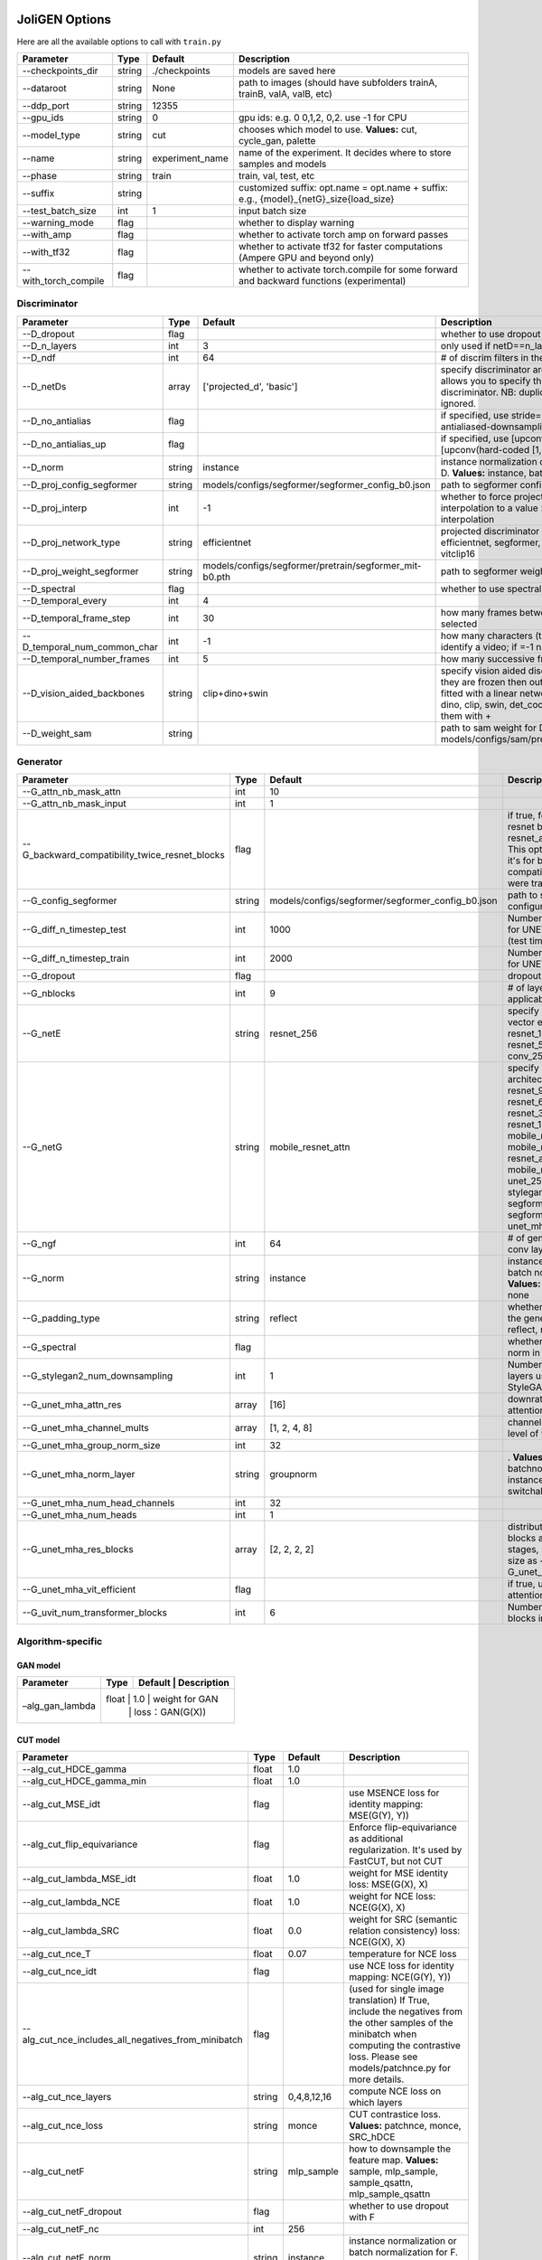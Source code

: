 .. _options:

#################
 JoliGEN Options
#################

Here are all the available options to call with ``train.py``

+----------------------+--------+-----------------+------------------------------------------------------------------------------------------+
| Parameter            | Type   | Default         | Description                                                                              |
+======================+========+=================+==========================================================================================+
| --checkpoints_dir    | string | ./checkpoints   | models are saved here                                                                    |
+----------------------+--------+-----------------+------------------------------------------------------------------------------------------+
| --dataroot           | string | None            | path to images (should have subfolders trainA, trainB, valA, valB, etc)                  |
+----------------------+--------+-----------------+------------------------------------------------------------------------------------------+
| --ddp_port           | string | 12355           |                                                                                          |
+----------------------+--------+-----------------+------------------------------------------------------------------------------------------+
| --gpu_ids            | string | 0               | gpu ids: e.g. 0 0,1,2, 0,2. use -1 for CPU                                               |
+----------------------+--------+-----------------+------------------------------------------------------------------------------------------+
| --model_type         | string | cut             | chooses which model to use. **Values:** cut, cycle_gan, palette                          |
+----------------------+--------+-----------------+------------------------------------------------------------------------------------------+
| --name               | string | experiment_name | name of the experiment. It decides where to store samples and models                     |
+----------------------+--------+-----------------+------------------------------------------------------------------------------------------+
| --phase              | string | train           | train, val, test, etc                                                                    |
+----------------------+--------+-----------------+------------------------------------------------------------------------------------------+
| --suffix             | string |                 | customized suffix: opt.name = opt.name + suffix: e.g., {model}_{netG}_size{load_size}    |
+----------------------+--------+-----------------+------------------------------------------------------------------------------------------+
| --test_batch_size    | int    | 1               | input batch size                                                                         |
+----------------------+--------+-----------------+------------------------------------------------------------------------------------------+
| --warning_mode       | flag   |                 | whether to display warning                                                               |
+----------------------+--------+-----------------+------------------------------------------------------------------------------------------+
| --with_amp           | flag   |                 | whether to activate torch amp on forward passes                                          |
+----------------------+--------+-----------------+------------------------------------------------------------------------------------------+
| --with_tf32          | flag   |                 | whether to activate tf32 for faster computations (Ampere GPU and beyond only)            |
+----------------------+--------+-----------------+------------------------------------------------------------------------------------------+
| --with_torch_compile | flag   |                 | whether to activate torch.compile for some forward and backward functions (experimental) |
+----------------------+--------+-----------------+------------------------------------------------------------------------------------------+

.. _options-discriminator:

***************
 Discriminator
***************

+------------------------------+--------+--------------------------------------------------------+--------------------------------------------------------------------------------------------------------------------------------------------------------------------------------------------------------------+
| Parameter                    | Type   | Default                                                | Description                                                                                                                                                                                                  |
+==============================+========+========================================================+==============================================================================================================================================================================================================+
| --D_dropout                  | flag   |                                                        | whether to use dropout in the discriminator                                                                                                                                                                  |
+------------------------------+--------+--------------------------------------------------------+--------------------------------------------------------------------------------------------------------------------------------------------------------------------------------------------------------------+
| --D_n_layers                 | int    | 3                                                      | only used if netD==n_layers                                                                                                                                                                                  |
+------------------------------+--------+--------------------------------------------------------+--------------------------------------------------------------------------------------------------------------------------------------------------------------------------------------------------------------+
| --D_ndf                      | int    | 64                                                     | \# of discrim filters in the first conv layer                                                                                                                                                                |
+------------------------------+--------+--------------------------------------------------------+--------------------------------------------------------------------------------------------------------------------------------------------------------------------------------------------------------------+
| --D_netDs                    | array  | ['projected_d', 'basic']                               | specify discriminator architecture, D_n_layers allows you to specify the layers in the discriminator. NB: duplicated arguments will be ignored.                                                              |
+------------------------------+--------+--------------------------------------------------------+--------------------------------------------------------------------------------------------------------------------------------------------------------------------------------------------------------------+
| --D_no_antialias             | flag   |                                                        | if specified, use stride=2 convs instead of antialiased-downsampling (sad)                                                                                                                                   |
+------------------------------+--------+--------------------------------------------------------+--------------------------------------------------------------------------------------------------------------------------------------------------------------------------------------------------------------+
| --D_no_antialias_up          | flag   |                                                        | if specified, use [upconv(learned filter)] instead of [upconv(hard-coded [1,3,3,1] filter), conv]                                                                                                            |
+------------------------------+--------+--------------------------------------------------------+--------------------------------------------------------------------------------------------------------------------------------------------------------------------------------------------------------------+
| --D_norm                     | string | instance                                               | instance normalization or batch normalization for D. **Values:** instance, batch, none                                                                                                                       |
+------------------------------+--------+--------------------------------------------------------+--------------------------------------------------------------------------------------------------------------------------------------------------------------------------------------------------------------+
| --D_proj_config_segformer    | string | models/configs/segformer/segformer_config_b0.json      | path to segformer configuration file                                                                                                                                                                         |
+------------------------------+--------+--------------------------------------------------------+--------------------------------------------------------------------------------------------------------------------------------------------------------------------------------------------------------------+
| --D_proj_interp              | int    | -1                                                     | whether to force projected discriminator interpolation to a value \> 224, -1 means no interpolation                                                                                                          |
+------------------------------+--------+--------------------------------------------------------+--------------------------------------------------------------------------------------------------------------------------------------------------------------------------------------------------------------+
| --D_proj_network_type        | string | efficientnet                                           | projected discriminator architecture. **Values:** efficientnet, segformer, vitbase, vitsmall, vitsmall2, vitclip16                                                                                           |
+------------------------------+--------+--------------------------------------------------------+--------------------------------------------------------------------------------------------------------------------------------------------------------------------------------------------------------------+
| --D_proj_weight_segformer    | string | models/configs/segformer/pretrain/segformer_mit-b0.pth | path to segformer weight                                                                                                                                                                                     |
+------------------------------+--------+--------------------------------------------------------+--------------------------------------------------------------------------------------------------------------------------------------------------------------------------------------------------------------+
| --D_spectral                 | flag   |                                                        | whether to use spectral norm in the discriminator                                                                                                                                                            |
+------------------------------+--------+--------------------------------------------------------+--------------------------------------------------------------------------------------------------------------------------------------------------------------------------------------------------------------+
| --D_temporal_every           | int    | 4                                                      |                                                                                                                                                                                                              |
+------------------------------+--------+--------------------------------------------------------+--------------------------------------------------------------------------------------------------------------------------------------------------------------------------------------------------------------+
| --D_temporal_frame_step      | int    | 30                                                     | how many frames between successive frames selected                                                                                                                                                           |
+------------------------------+--------+--------------------------------------------------------+--------------------------------------------------------------------------------------------------------------------------------------------------------------------------------------------------------------+
| --D_temporal_num_common_char | int    | -1                                                     | how many characters (the first ones) are used to identify a video; if =-1 natural sorting is used                                                                                                            |
+------------------------------+--------+--------------------------------------------------------+--------------------------------------------------------------------------------------------------------------------------------------------------------------------------------------------------------------+
| --D_temporal_number_frames   | int    | 5                                                      | how many successive frames use for temporal loss                                                                                                                                                             |
+------------------------------+--------+--------------------------------------------------------+--------------------------------------------------------------------------------------------------------------------------------------------------------------------------------------------------------------+
| --D_vision_aided_backbones   | string | clip+dino+swin                                         | specify vision aided discriminators architectures, they are frozen then output are combined and fitted with a linear network on top, choose from dino, clip, swin, det_coco, seg_ade and combine them with + |
+------------------------------+--------+--------------------------------------------------------+--------------------------------------------------------------------------------------------------------------------------------------------------------------------------------------------------------------+
| --D_weight_sam               | string |                                                        | path to sam weight for D, e.g. models/configs/sam/pretrain/sam_vit_b_01ec64.pth                                                                                                                              |
+------------------------------+--------+--------------------------------------------------------+--------------------------------------------------------------------------------------------------------------------------------------------------------------------------------------------------------------+

.. _options-generator:

***********
 Generator
***********

+------------------------------------------------+--------+---------------------------------------------------+----------------------------------------------------------------------------------------------------------------------------------------------------------------------------------------------------------------------------------------------------------------------------------------------------------------+
| Parameter                                      | Type   | Default                                           | Description                                                                                                                                                                                                                                                                                                    |
+================================================+========+===================================================+================================================================================================================================================================================================================================================================================================================+
| --G_attn_nb_mask_attn                          | int    | 10                                                |                                                                                                                                                                                                                                                                                                                |
+------------------------------------------------+--------+---------------------------------------------------+----------------------------------------------------------------------------------------------------------------------------------------------------------------------------------------------------------------------------------------------------------------------------------------------------------------+
| --G_attn_nb_mask_input                         | int    | 1                                                 |                                                                                                                                                                                                                                                                                                                |
+------------------------------------------------+--------+---------------------------------------------------+----------------------------------------------------------------------------------------------------------------------------------------------------------------------------------------------------------------------------------------------------------------------------------------------------------------+
| --G_backward_compatibility_twice_resnet_blocks | flag   |                                                   | if true, feats will go through resnet blocks two times for resnet_attn generators. This option will be deleted, it's for backward compatibility (old models were trained that way).                                                                                                                            |
+------------------------------------------------+--------+---------------------------------------------------+----------------------------------------------------------------------------------------------------------------------------------------------------------------------------------------------------------------------------------------------------------------------------------------------------------------+
| --G_config_segformer                           | string | models/configs/segformer/segformer_config_b0.json | path to segformer configuration file for G                                                                                                                                                                                                                                                                     |
+------------------------------------------------+--------+---------------------------------------------------+----------------------------------------------------------------------------------------------------------------------------------------------------------------------------------------------------------------------------------------------------------------------------------------------------------------+
| --G_diff_n_timestep_test                       | int    | 1000                                              | Number of timesteps used for UNET mha inference (test time).                                                                                                                                                                                                                                                   |
+------------------------------------------------+--------+---------------------------------------------------+----------------------------------------------------------------------------------------------------------------------------------------------------------------------------------------------------------------------------------------------------------------------------------------------------------------+
| --G_diff_n_timestep_train                      | int    | 2000                                              | Number of timesteps used for UNET mha training.                                                                                                                                                                                                                                                                |
+------------------------------------------------+--------+---------------------------------------------------+----------------------------------------------------------------------------------------------------------------------------------------------------------------------------------------------------------------------------------------------------------------------------------------------------------------+
| --G_dropout                                    | flag   |                                                   | dropout for the generator                                                                                                                                                                                                                                                                                      |
+------------------------------------------------+--------+---------------------------------------------------+----------------------------------------------------------------------------------------------------------------------------------------------------------------------------------------------------------------------------------------------------------------------------------------------------------------+
| --G_nblocks                                    | int    | 9                                                 | \# of layer blocks in G, applicable to resnets                                                                                                                                                                                                                                                                 |
+------------------------------------------------+--------+---------------------------------------------------+----------------------------------------------------------------------------------------------------------------------------------------------------------------------------------------------------------------------------------------------------------------------------------------------------------------+
| --G_netE                                       | string | resnet_256                                        | specify multimodal latent vector encoder. **Values:** resnet_128, resnet_256, resnet_512, conv_128, conv_256, conv_512                                                                                                                                                                                         |
+------------------------------------------------+--------+---------------------------------------------------+----------------------------------------------------------------------------------------------------------------------------------------------------------------------------------------------------------------------------------------------------------------------------------------------------------------+
| --G_netG                                       | string | mobile_resnet_attn                                | specify generator architecture. **Values:** resnet_9blocks, resnet_6blocks, resnet_3blocks, resnet_12blocks, mobile_resnet_9blocks, mobile_resnet_3blocks, resnet_attn, mobile_resnet_attn, unet_256, unet_128, stylegan2, smallstylegan2, segformer_attn_conv, segformer_conv, ittr, unet_mha, uvit           |
+------------------------------------------------+--------+---------------------------------------------------+----------------------------------------------------------------------------------------------------------------------------------------------------------------------------------------------------------------------------------------------------------------------------------------------------------------+
| --G_ngf                                        | int    | 64                                                | \# of gen filters in the last conv layer                                                                                                                                                                                                                                                                       |
+------------------------------------------------+--------+---------------------------------------------------+----------------------------------------------------------------------------------------------------------------------------------------------------------------------------------------------------------------------------------------------------------------------------------------------------------------+
| --G_norm                                       | string | instance                                          | instance normalization or batch normalization for G. **Values:** instance, batch, none                                                                                                                                                                                                                         |
+------------------------------------------------+--------+---------------------------------------------------+----------------------------------------------------------------------------------------------------------------------------------------------------------------------------------------------------------------------------------------------------------------------------------------------------------------+
| --G_padding_type                               | string | reflect                                           | whether to use padding in the generator. **Values:** reflect, replicate, zeros                                                                                                                                                                                                                                 |
+------------------------------------------------+--------+---------------------------------------------------+----------------------------------------------------------------------------------------------------------------------------------------------------------------------------------------------------------------------------------------------------------------------------------------------------------------+
| --G_spectral                                   | flag   |                                                   | whether to use spectral norm in the generator                                                                                                                                                                                                                                                                  |
+------------------------------------------------+--------+---------------------------------------------------+----------------------------------------------------------------------------------------------------------------------------------------------------------------------------------------------------------------------------------------------------------------------------------------------------------------+
| --G_stylegan2_num_downsampling                 | int    | 1                                                 | Number of downsampling layers used by StyleGAN2Generator                                                                                                                                                                                                                                                       |
+------------------------------------------------+--------+---------------------------------------------------+----------------------------------------------------------------------------------------------------------------------------------------------------------------------------------------------------------------------------------------------------------------------------------------------------------------+
| --G_unet_mha_attn_res                          | array  | [16]                                              | downrate samples at which attention takes place                                                                                                                                                                                                                                                                |
+------------------------------------------------+--------+---------------------------------------------------+----------------------------------------------------------------------------------------------------------------------------------------------------------------------------------------------------------------------------------------------------------------------------------------------------------------+
| --G_unet_mha_channel_mults                     | array  | [1, 2, 4, 8]                                      | channel multiplier for each level of the UNET mha                                                                                                                                                                                                                                                              |
+------------------------------------------------+--------+---------------------------------------------------+----------------------------------------------------------------------------------------------------------------------------------------------------------------------------------------------------------------------------------------------------------------------------------------------------------------+
| --G_unet_mha_group_norm_size                   | int    | 32                                                |                                                                                                                                                                                                                                                                                                                |
+------------------------------------------------+--------+---------------------------------------------------+----------------------------------------------------------------------------------------------------------------------------------------------------------------------------------------------------------------------------------------------------------------------------------------------------------------+
| --G_unet_mha_norm_layer                        | string | groupnorm                                         | . **Values:** groupnorm, batchnorm, layernorm, instancenorm, switchablenorm                                                                                                                                                                                                                                    |
+------------------------------------------------+--------+---------------------------------------------------+----------------------------------------------------------------------------------------------------------------------------------------------------------------------------------------------------------------------------------------------------------------------------------------------------------------+
| --G_unet_mha_num_head_channels                 | int    | 32                                                |                                                                                                                                                                                                                                                                                                                |
+------------------------------------------------+--------+---------------------------------------------------+----------------------------------------------------------------------------------------------------------------------------------------------------------------------------------------------------------------------------------------------------------------------------------------------------------------+
| --G_unet_mha_num_heads                         | int    | 1                                                 |                                                                                                                                                                                                                                                                                                                |
+------------------------------------------------+--------+---------------------------------------------------+----------------------------------------------------------------------------------------------------------------------------------------------------------------------------------------------------------------------------------------------------------------------------------------------------------------+
| --G_unet_mha_res_blocks                        | array  | [2, 2, 2, 2]                                      | distribution of resnet blocks across the UNet stages, should have same size as --G_unet_mha_channel_mults                                                                                                                                                                                                      |
+------------------------------------------------+--------+---------------------------------------------------+----------------------------------------------------------------------------------------------------------------------------------------------------------------------------------------------------------------------------------------------------------------------------------------------------------------+
| --G_unet_mha_vit_efficient                     | flag   |                                                   | if true, use efficient attention in UNet and UViT                                                                                                                                                                                                                                                              |
+------------------------------------------------+--------+---------------------------------------------------+----------------------------------------------------------------------------------------------------------------------------------------------------------------------------------------------------------------------------------------------------------------------------------------------------------------+
| --G_uvit_num_transformer_blocks                | int    | 6                                                 | Number of transformer blocks in UViT                                                                                                                                                                                                                                                                           |
+------------------------------------------------+--------+---------------------------------------------------+----------------------------------------------------------------------------------------------------------------------------------------------------------------------------------------------------------------------------------------------------------------------------------------------------------------+

.. _options-algorithm-specific:

********************
 Algorithm-specific
********************

.. _options-algorithm-specific-gan:

GAN model
=========

+-----------------+-------+-------+-----------------+
| Parameter       | Type  | Default | Description   |
+=================+=======+=======+=================+
| –alg_gan_lambda | float | 1.0   | weight for GAN  |
|                 |       |       | loss：GAN(G(X)) |
+-----------------+-----+-------+-------------------+

.. _options-algorithm-specific-cut:

CUT model
=========

+-----------------------------------------------------+--------+-------------+-------------------------------------------------------------------------------------------------------------------------------------------------------------------------------------------------+
| Parameter                                           | Type   | Default     | Description                                                                                                                                                                                     |
+=====================================================+========+=============+=================================================================================================================================================================================================+
| --alg_cut_HDCE_gamma                                | float  | 1.0         |                                                                                                                                                                                                 |
+-----------------------------------------------------+--------+-------------+-------------------------------------------------------------------------------------------------------------------------------------------------------------------------------------------------+
| --alg_cut_HDCE_gamma_min                            | float  | 1.0         |                                                                                                                                                                                                 |
+-----------------------------------------------------+--------+-------------+-------------------------------------------------------------------------------------------------------------------------------------------------------------------------------------------------+
| --alg_cut_MSE_idt                                   | flag   |             | use MSENCE loss for identity mapping: MSE(G(Y), Y))                                                                                                                                             |
+-----------------------------------------------------+--------+-------------+-------------------------------------------------------------------------------------------------------------------------------------------------------------------------------------------------+
| --alg_cut_flip_equivariance                         | flag   |             | Enforce flip-equivariance as additional regularization. It's used by FastCUT, but not CUT                                                                                                       |
+-----------------------------------------------------+--------+-------------+-------------------------------------------------------------------------------------------------------------------------------------------------------------------------------------------------+
| --alg_cut_lambda_MSE_idt                            | float  | 1.0         | weight for MSE identity loss: MSE(G(X), X)                                                                                                                                                      |
+-----------------------------------------------------+--------+-------------+-------------------------------------------------------------------------------------------------------------------------------------------------------------------------------------------------+
| --alg_cut_lambda_NCE                                | float  | 1.0         | weight for NCE loss: NCE(G(X), X)                                                                                                                                                               |
+-----------------------------------------------------+--------+-------------+-------------------------------------------------------------------------------------------------------------------------------------------------------------------------------------------------+
| --alg_cut_lambda_SRC                                | float  | 0.0         | weight for SRC (semantic relation consistency) loss: NCE(G(X), X)                                                                                                                               |
+-----------------------------------------------------+--------+-------------+-------------------------------------------------------------------------------------------------------------------------------------------------------------------------------------------------+
| --alg_cut_nce_T                                     | float  | 0.07        | temperature for NCE loss                                                                                                                                                                        |
+-----------------------------------------------------+--------+-------------+-------------------------------------------------------------------------------------------------------------------------------------------------------------------------------------------------+
| --alg_cut_nce_idt                                   | flag   |             | use NCE loss for identity mapping: NCE(G(Y), Y))                                                                                                                                                |
+-----------------------------------------------------+--------+-------------+-------------------------------------------------------------------------------------------------------------------------------------------------------------------------------------------------+
| --alg_cut_nce_includes_all_negatives_from_minibatch | flag   |             | (used for single image translation) If True, include the negatives from the other samples of the minibatch when computing the contrastive loss. Please see models/patchnce.py for more details. |
+-----------------------------------------------------+--------+-------------+-------------------------------------------------------------------------------------------------------------------------------------------------------------------------------------------------+
| --alg_cut_nce_layers                                | string | 0,4,8,12,16 | compute NCE loss on which layers                                                                                                                                                                |
+-----------------------------------------------------+--------+-------------+-------------------------------------------------------------------------------------------------------------------------------------------------------------------------------------------------+
| --alg_cut_nce_loss                                  | string | monce       | CUT contrastice loss. **Values:** patchnce, monce, SRC_hDCE                                                                                                                                     |
+-----------------------------------------------------+--------+-------------+-------------------------------------------------------------------------------------------------------------------------------------------------------------------------------------------------+
| --alg_cut_netF                                      | string | mlp_sample  | how to downsample the feature map. **Values:** sample, mlp_sample, sample_qsattn, mlp_sample_qsattn                                                                                             |
+-----------------------------------------------------+--------+-------------+-------------------------------------------------------------------------------------------------------------------------------------------------------------------------------------------------+
| --alg_cut_netF_dropout                              | flag   |             | whether to use dropout with F                                                                                                                                                                   |
+-----------------------------------------------------+--------+-------------+-------------------------------------------------------------------------------------------------------------------------------------------------------------------------------------------------+
| --alg_cut_netF_nc                                   | int    | 256         |                                                                                                                                                                                                 |
+-----------------------------------------------------+--------+-------------+-------------------------------------------------------------------------------------------------------------------------------------------------------------------------------------------------+
| --alg_cut_netF_norm                                 | string | instance    | instance normalization or batch normalization for F. **Values:** instance, batch, none                                                                                                          |
+-----------------------------------------------------+--------+-------------+-------------------------------------------------------------------------------------------------------------------------------------------------------------------------------------------------+
| --alg_cut_num_patches                               | int    | 256         | number of patches per layer                                                                                                                                                                     |
+-----------------------------------------------------+--------+-------------+-------------------------------------------------------------------------------------------------------------------------------------------------------------------------------------------------+

.. _options-algorithm-specific-cyclegan:

CycleGAN model
==============

+--------------------------------+-------+---------+--------------------------------------------------------------------------------------------------------------------------------------------------------------------------------------------------------------------------------------------------------------------------------------+
| Parameter                      | Type  | Default | Description                                                                                                                                                                                                                                                                          |
+================================+=======+=========+======================================================================================================================================================================================================================================================================================+
| --alg_cyclegan_lambda_A        | float | 10.0    | weight for cycle loss (A -\> B -\> A)                                                                                                                                                                                                                                                |
+--------------------------------+-------+---------+--------------------------------------------------------------------------------------------------------------------------------------------------------------------------------------------------------------------------------------------------------------------------------------+
| --alg_cyclegan_lambda_B        | float | 10.0    | weight for cycle loss (B -\> A -\> B)                                                                                                                                                                                                                                                |
+--------------------------------+-------+---------+--------------------------------------------------------------------------------------------------------------------------------------------------------------------------------------------------------------------------------------------------------------------------------------+
| --alg_cyclegan_lambda_identity | float | 0.5     | use identity mapping. Setting lambda_identity other than 0 has an effect of scaling the weight of the identity mapping loss. For example, if the weight of the identity loss should be 10 times smaller than the weight of the reconstruction loss, please set lambda_identity = 0.1 |
+--------------------------------+-------+---------+--------------------------------------------------------------------------------------------------------------------------------------------------------------------------------------------------------------------------------------------------------------------------------------+
| --alg_cyclegan_rec_noise       | float | 0.0     | whether to add noise to reconstruction                                                                                                                                                                                                                                               |
+--------------------------------+-------+---------+--------------------------------------------------------------------------------------------------------------------------------------------------------------------------------------------------------------------------------------------------------------------------------------+

.. _options-algorithm-specific-recut-recyclegan:

ReCUT / ReCycleGAN
==================

+---------------------------------+--------+----------+--------------------------------------------------------------------------------------------------------------------+
| Parameter                       | Type   | Default  | Description                                                                                                        |
+=================================+========+==========+====================================================================================================================+
| --alg_re_P_lr                   | float  | 0.0002   | initial learning rate for P networks                                                                               |
+---------------------------------+--------+----------+--------------------------------------------------------------------------------------------------------------------+
| --alg_re_adversarial_loss_p     | flag   |          | if True, also train the prediction model with an adversarial loss                                                  |
+---------------------------------+--------+----------+--------------------------------------------------------------------------------------------------------------------+
| --alg_re_netP                   | string | unet_128 | specify P architecture. **Values:** resnet_9blocks, resnet_6blocks, resnet_attn, unet_256, unet_128                |
+---------------------------------+--------+----------+--------------------------------------------------------------------------------------------------------------------+
| --alg_re_no_train_P_fake_images | flag   |          | if True, P won't be trained over fake images projections                                                           |
+---------------------------------+--------+----------+--------------------------------------------------------------------------------------------------------------------+
| --alg_re_nuplet_size            | int    | 3        | Number of frames loaded                                                                                            |
+---------------------------------+--------+----------+--------------------------------------------------------------------------------------------------------------------+
| --alg_re_projection_threshold   | float  | 1.0      | threshold of the real images projection loss below with fake projection and fake reconstruction losses are applied |
+---------------------------------+--------+----------+--------------------------------------------------------------------------------------------------------------------+

.. _options-algorithm-specific-diffusion:

Diffusion model
===============

+-----------------------------------------------+--------+------------------+------------------------------------------------------------------------------------------------------------+
| Parameter                                     | Type   | Default          | Description                                                                                                |
+===============================================+========+==================+============================================================================================================+
| --alg_palette_computed_sketch_list            | array  | ['canny', 'hed'] | what to use for random sketch                                                                              |
+-----------------------------------------------+--------+------------------+------------------------------------------------------------------------------------------------------------+
| --alg_palette_cond_embed_dim                  | int    | 32               | nb of examples processed for inference                                                                     |
+-----------------------------------------------+--------+------------------+------------------------------------------------------------------------------------------------------------+
| --alg_palette_cond_image_creation             | string | y_t              | how cond_image is created. **Values:** y_t, previous_frame, computed_sketch, low_res                       |
+-----------------------------------------------+--------+------------------+------------------------------------------------------------------------------------------------------------+
| --alg_palette_conditioning                    | string |                  | whether to use conditioning or not. **Values:** , mask, class, mask_and_class                              |
+-----------------------------------------------+--------+------------------+------------------------------------------------------------------------------------------------------------+
| --alg_palette_generate_per_class              | flag   |                  | whether to generate samples of each images                                                                 |
+-----------------------------------------------+--------+------------------+------------------------------------------------------------------------------------------------------------+
| --alg_palette_inference_num                   | int    | -1               | nb of examples processed for inference                                                                     |
+-----------------------------------------------+--------+------------------+------------------------------------------------------------------------------------------------------------+
| --alg_palette_lambda_G                        | float  | 1.0              | weight for supervised loss                                                                                 |
+-----------------------------------------------+--------+------------------+------------------------------------------------------------------------------------------------------------+
| --alg_palette_loss                            | string | MSE              | loss for denoising model. **Values:** L1, MSE, multiscale                                                  |
+-----------------------------------------------+--------+------------------+------------------------------------------------------------------------------------------------------------+
| --alg_palette_prob_use_previous_frame         | float  | 0.5              | prob to use previous frame as y cond                                                                       |
+-----------------------------------------------+--------+------------------+------------------------------------------------------------------------------------------------------------+
| --alg_palette_sam_crop_delta                  | flag   |                  | extend crop's width and height by 2\*crop_delta before computing masks                                     |
+-----------------------------------------------+--------+------------------+------------------------------------------------------------------------------------------------------------+
| --alg_palette_sam_final_canny                 | flag   |                  | whether to perform a Canny edge detection on sam sketch to soften the edges                                |
+-----------------------------------------------+--------+------------------+------------------------------------------------------------------------------------------------------------+
| --alg_palette_sam_max_mask_area               | float  | 0.99             | maximum area in proportion of image size for a mask to be kept                                             |
+-----------------------------------------------+--------+------------------+------------------------------------------------------------------------------------------------------------+
| --alg_palette_sam_min_mask_area               | float  | 0.001            | minimum area in proportion of image size for a mask to be kept                                             |
+-----------------------------------------------+--------+------------------+------------------------------------------------------------------------------------------------------------+
| --alg_palette_sam_no_output_binary_sam        | flag   |                  | whether to not output binary sketch before Canny                                                           |
+-----------------------------------------------+--------+------------------+------------------------------------------------------------------------------------------------------------+
| --alg_palette_sam_no_sample_points_in_ellipse | flag   |                  | whether to not sample the points inside an ellipse to avoid the corners of the image                       |
+-----------------------------------------------+--------+------------------+------------------------------------------------------------------------------------------------------------+
| --alg_palette_sam_no_sobel_filter             | flag   |                  | whether to not use a Sobel filter on each SAM masks                                                        |
+-----------------------------------------------+--------+------------------+------------------------------------------------------------------------------------------------------------+
| --alg_palette_sam_points_per_side             | int    | 16               | number of points per side of image to prompt SAM with (\# of prompted points will be points_per_side\*\*2) |
+-----------------------------------------------+--------+------------------+------------------------------------------------------------------------------------------------------------+
| --alg_palette_sam_redundancy_threshold        | float  | 0.62             | redundancy threshold above which redundant masks are not kept                                              |
+-----------------------------------------------+--------+------------------+------------------------------------------------------------------------------------------------------------+
| --alg_palette_sam_sobel_threshold             | float  | 0.7              | sobel threshold in % of gradient magintude                                                                 |
+-----------------------------------------------+--------+------------------+------------------------------------------------------------------------------------------------------------+
| --alg_palette_sam_use_gaussian_filter         | flag   |                  | whether to apply a gaussian blur to each SAM masks                                                         |
+-----------------------------------------------+--------+------------------+------------------------------------------------------------------------------------------------------------+
| --alg_palette_sampling_method                 | string | ddpm             | choose the sampling method between ddpm and ddim. **Values:** ddpm, ddim                                   |
+-----------------------------------------------+--------+------------------+------------------------------------------------------------------------------------------------------------+
| --alg_palette_sketch_canny_range              | array  | [0, 765]         | range for Canny thresholds                                                                                 |
+-----------------------------------------------+--------+------------------+------------------------------------------------------------------------------------------------------------+
| --alg_palette_super_resolution_scale          | float  | 2.0              | scale for super resolution                                                                                 |
+-----------------------------------------------+--------+------------------+------------------------------------------------------------------------------------------------------------+
| --alg_palette_task                            | string | inpainting       | **Values:** inpainting, super_resolution                                                                   |
+-----------------------------------------------+--------+------------------+------------------------------------------------------------------------------------------------------------+

.. _options-datasets:

**********
 Datasets
**********

+-------------------------------+--------+-----------------+--------------------------------------------------------------------------------------------------------------------------------------------------------------------------------------------------------------------------------------------------------------------------------------------------------------------------------------------------------------------------------------------------------------------------------------------------+
| Parameter                     | Type   | Default         | Description                                                                                                                                                                                                                                                                                                                                                                                                                                      |
+===============================+========+=================+==================================================================================================================================================================================================================================================================================================================================================================================================================================================+
| --data_crop_size              | int    | 256             | then crop to this size                                                                                                                                                                                                                                                                                                                                                                                                                           |
+-------------------------------+--------+-----------------+--------------------------------------------------------------------------------------------------------------------------------------------------------------------------------------------------------------------------------------------------------------------------------------------------------------------------------------------------------------------------------------------------------------------------------------------------+
| --data_dataset_mode           | string | unaligned       | chooses how datasets are loaded. **Values:** unaligned, unaligned_labeled_cls, unaligned_labeled_mask, self_supervised_labeled_mask, unaligned_labeled_mask_cls, self_supervised_labeled_mask_cls, unaligned_labeled_mask_online, self_supervised_labeled_mask_online, unaligned_labeled_mask_cls_online, self_supervised_labeled_mask_cls_online, aligned, nuplet_unaligned_labeled_mask, temporal, self_supervised_temporal, single            |
+-------------------------------+--------+-----------------+--------------------------------------------------------------------------------------------------------------------------------------------------------------------------------------------------------------------------------------------------------------------------------------------------------------------------------------------------------------------------------------------------------------------------------------------------+
| --data_direction              | string | AtoB            | AtoB or BtoA. **Values:** AtoB, BtoA                                                                                                                                                                                                                                                                                                                                                                                                             |
+-------------------------------+--------+-----------------+--------------------------------------------------------------------------------------------------------------------------------------------------------------------------------------------------------------------------------------------------------------------------------------------------------------------------------------------------------------------------------------------------------------------------------------------------+
| --data_inverted_mask          | flag   |                 | whether to invert the mask, i.e. around the bbox                                                                                                                                                                                                                                                                                                                                                                                                 |
+-------------------------------+--------+-----------------+--------------------------------------------------------------------------------------------------------------------------------------------------------------------------------------------------------------------------------------------------------------------------------------------------------------------------------------------------------------------------------------------------------------------------------------------------+
| --data_load_size              | int    | 286             | scale images to this size                                                                                                                                                                                                                                                                                                                                                                                                                        |
+-------------------------------+--------+-----------------+--------------------------------------------------------------------------------------------------------------------------------------------------------------------------------------------------------------------------------------------------------------------------------------------------------------------------------------------------------------------------------------------------------------------------------------------------+
| --data_max_dataset_size       | int    | 1000000000      | Maximum number of samples allowed per dataset. If the dataset directory contains more than max_dataset_size, only a subset is loaded.                                                                                                                                                                                                                                                                                                            |
+-------------------------------+--------+-----------------+--------------------------------------------------------------------------------------------------------------------------------------------------------------------------------------------------------------------------------------------------------------------------------------------------------------------------------------------------------------------------------------------------------------------------------------------------+
| --data_num_threads            | int    | 4               | \# threads for loading data                                                                                                                                                                                                                                                                                                                                                                                                                      |
+-------------------------------+--------+-----------------+--------------------------------------------------------------------------------------------------------------------------------------------------------------------------------------------------------------------------------------------------------------------------------------------------------------------------------------------------------------------------------------------------------------------------------------------------+
| --data_online_context_pixels  | int    | 0               | context pixel band around the crop, unused for generation, only for disc                                                                                                                                                                                                                                                                                                                                                                         |
+-------------------------------+--------+-----------------+--------------------------------------------------------------------------------------------------------------------------------------------------------------------------------------------------------------------------------------------------------------------------------------------------------------------------------------------------------------------------------------------------------------------------------------------------+
| --data_online_fixed_mask_size | int    | -1              | if \>0, it will be used as fixed bbox size (warning: in dataset resolution ie before resizing)                                                                                                                                                                                                                                                                                                                                                   |
+-------------------------------+--------+-----------------+--------------------------------------------------------------------------------------------------------------------------------------------------------------------------------------------------------------------------------------------------------------------------------------------------------------------------------------------------------------------------------------------------------------------------------------------------+
| --data_online_select_category | int    | -1              | category to select for bounding boxes, -1 means all boxes selected                                                                                                                                                                                                                                                                                                                                                                               |
+-------------------------------+--------+-----------------+--------------------------------------------------------------------------------------------------------------------------------------------------------------------------------------------------------------------------------------------------------------------------------------------------------------------------------------------------------------------------------------------------------------------------------------------------+
| --data_online_single_bbox     | flag   |                 | whether to only allow a single bbox per online crop                                                                                                                                                                                                                                                                                                                                                                                              |
+-------------------------------+--------+-----------------+--------------------------------------------------------------------------------------------------------------------------------------------------------------------------------------------------------------------------------------------------------------------------------------------------------------------------------------------------------------------------------------------------------------------------------------------------+
| --data_preprocess             | string | resize_and_crop | scaling and cropping of images at load time. **Values:** resize_and_crop, crop, scale_width, scale_width_and_crop, none                                                                                                                                                                                                                                                                                                                          |
+-------------------------------+--------+-----------------+--------------------------------------------------------------------------------------------------------------------------------------------------------------------------------------------------------------------------------------------------------------------------------------------------------------------------------------------------------------------------------------------------------------------------------------------------+
| --data_refined_mask           | flag   |                 | whether to use refined mask with sam                                                                                                                                                                                                                                                                                                                                                                                                             |
+-------------------------------+--------+-----------------+--------------------------------------------------------------------------------------------------------------------------------------------------------------------------------------------------------------------------------------------------------------------------------------------------------------------------------------------------------------------------------------------------------------------------------------------------+
| --data_relative_paths         | flag   |                 | whether paths to images are relative to dataroot                                                                                                                                                                                                                                                                                                                                                                                                 |
+-------------------------------+--------+-----------------+--------------------------------------------------------------------------------------------------------------------------------------------------------------------------------------------------------------------------------------------------------------------------------------------------------------------------------------------------------------------------------------------------------------------------------------------------+
| --data_sanitize_paths         | flag   |                 | if true, wrong images or labels paths will be removed before training                                                                                                                                                                                                                                                                                                                                                                            |
+-------------------------------+--------+-----------------+--------------------------------------------------------------------------------------------------------------------------------------------------------------------------------------------------------------------------------------------------------------------------------------------------------------------------------------------------------------------------------------------------------------------------------------------------+
| --data_serial_batches         | flag   |                 | if true, takes images in order to make batches, otherwise takes them randomly                                                                                                                                                                                                                                                                                                                                                                    |
+-------------------------------+--------+-----------------+--------------------------------------------------------------------------------------------------------------------------------------------------------------------------------------------------------------------------------------------------------------------------------------------------------------------------------------------------------------------------------------------------------------------------------------------------+

.. _options-datasets-online-created:

Online created datasets
=======================

+---------------------------------------------+-------+---------+-----------------------------------------------------------------------------------------------------------------------------------------------------------------+
| Parameter                                   | Type  | Default | Description                                                                                                                                                     |
+=============================================+=======+=========+=================================================================================================================================================================+
| --data_online_creation_color_mask_A         | flag  |         | Perform task of replacing color-filled masks by objects                                                                                                         |
+---------------------------------------------+-------+---------+-----------------------------------------------------------------------------------------------------------------------------------------------------------------+
| --data_online_creation_crop_delta_A         | int   | 50      | size of crops are random, values allowed are online_creation_crop_size more or less online_creation_crop_delta for domain A                                     |
+---------------------------------------------+-------+---------+-----------------------------------------------------------------------------------------------------------------------------------------------------------------+
| --data_online_creation_crop_delta_B         | int   | 50      | size of crops are random, values allowed are online_creation_crop_size more or less online_creation_crop_delta for domain B                                     |
+---------------------------------------------+-------+---------+-----------------------------------------------------------------------------------------------------------------------------------------------------------------+
| --data_online_creation_crop_size_A          | int   | 512     | crop to this size during online creation, it needs to be greater than bbox size for domain A                                                                    |
+---------------------------------------------+-------+---------+-----------------------------------------------------------------------------------------------------------------------------------------------------------------+
| --data_online_creation_crop_size_B          | int   | 512     | crop to this size during online creation, it needs to be greater than bbox size for domain B                                                                    |
+---------------------------------------------+-------+---------+-----------------------------------------------------------------------------------------------------------------------------------------------------------------+
| --data_online_creation_load_size_A          | array | []      | load to this size during online creation, format : width height or only one size if square                                                                      |
+---------------------------------------------+-------+---------+-----------------------------------------------------------------------------------------------------------------------------------------------------------------+
| --data_online_creation_load_size_B          | array | []      | load to this size during online creation, format : width height or only one size if square                                                                      |
+---------------------------------------------+-------+---------+-----------------------------------------------------------------------------------------------------------------------------------------------------------------+
| --data_online_creation_mask_delta_A         | array | [0]     | ratio mask offset to allow generation of a bigger object in domain B (for semantic loss) for domain A, format : width (x) height (y) or only one size if square |
+---------------------------------------------+-------+---------+-----------------------------------------------------------------------------------------------------------------------------------------------------------------+
| --data_online_creation_mask_delta_B         | array | [0]     | mask offset to allow generation of a bigger object in domain B (for semantic loss) for domain B, format : width (y) height (x) or only one size if square       |
+---------------------------------------------+-------+---------+-----------------------------------------------------------------------------------------------------------------------------------------------------------------+
| --data_online_creation_mask_random_offset_A | array | [0.0]   | ratio mask size randomization (only to make bigger one) to robustify the image generation in domain A, format : width (x) height (y) or only one size if square |
+---------------------------------------------+-------+---------+-----------------------------------------------------------------------------------------------------------------------------------------------------------------+
| --data_online_creation_mask_random_offset_B | array | [0.0]   | mask size randomization (only to make bigger one) to robustify the image generation in domain B, format : width (y) height (x) or only one size if square       |
+---------------------------------------------+-------+---------+-----------------------------------------------------------------------------------------------------------------------------------------------------------------+
| --data_online_creation_mask_square_A        | flag  |         | whether masks should be squared for domain A                                                                                                                    |
+---------------------------------------------+-------+---------+-----------------------------------------------------------------------------------------------------------------------------------------------------------------+
| --data_online_creation_mask_square_B        | flag  |         | whether masks should be squared for domain B                                                                                                                    |
+---------------------------------------------+-------+---------+-----------------------------------------------------------------------------------------------------------------------------------------------------------------+
| --data_online_creation_rand_mask_A          | flag  |         | Perform task of replacing noised masks by objects                                                                                                               |
+---------------------------------------------+-------+---------+-----------------------------------------------------------------------------------------------------------------------------------------------------------------+

.. _options-network-semantic-segmentation:

*******************************
 Semantic segmentation network
*******************************

+--------------------------+--------+---------------------------------------------------+-----------------------------------------------------------------------------------------------+
| Parameter                | Type   | Default                                           | Description                                                                                   |
+==========================+========+===================================================+===============================================================================================+
| --f_s_all_classes_as_one | flag   |                                                   | if true, all classes will be considered as the same one (ie foreground vs background)         |
+--------------------------+--------+---------------------------------------------------+-----------------------------------------------------------------------------------------------+
| --f_s_class_weights      | array  | []                                                | class weights for imbalanced semantic classes                                                 |
+--------------------------+--------+---------------------------------------------------+-----------------------------------------------------------------------------------------------+
| --f_s_config_segformer   | string | models/configs/segformer/segformer_config_b0.json | path to segformer configuration file for f_s                                                  |
+--------------------------+--------+---------------------------------------------------+-----------------------------------------------------------------------------------------------+
| --f_s_dropout            | flag   |                                                   | dropout for the semantic network                                                              |
+--------------------------+--------+---------------------------------------------------+-----------------------------------------------------------------------------------------------+
| --f_s_net                | string | vgg                                               | specify f_s network [vgg                                                                      |
+--------------------------+--------+---------------------------------------------------+-----------------------------------------------------------------------------------------------+
| --f_s_nf                 | int    | 64                                                | \# of filters in the first conv layer of classifier                                           |
+--------------------------+--------+---------------------------------------------------+-----------------------------------------------------------------------------------------------+
| --f_s_semantic_nclasses  | int    | 2                                                 | number of classes of the semantic loss classifier                                             |
+--------------------------+--------+---------------------------------------------------+-----------------------------------------------------------------------------------------------+
| --f_s_semantic_threshold | float  | 1.0                                               | threshold of the semantic classifier loss below with semantic loss is applied                 |
+--------------------------+--------+---------------------------------------------------+-----------------------------------------------------------------------------------------------+
| --f_s_weight_sam         | string |                                                   | path to sam weight for f_s, e.g. models/configs/sam/pretrain/sam_vit_b_01ec64.pth             |
+--------------------------+--------+---------------------------------------------------+-----------------------------------------------------------------------------------------------+
| --f_s_weight_segformer   | string |                                                   | path to segformer weight for f_s, e.g. models/configs/segformer/pretrain/segformer_mit-b0.pth |
+--------------------------+--------+---------------------------------------------------+-----------------------------------------------------------------------------------------------+

.. _options-network-semantic-classification:

*********************************
 Semantic classification network
*********************************

+--------------------------+--------+-------------------------------------------------+-----------------------------------------------------------------------------------------------+
| Parameter                | Type   | Default                                         | Description                                                                                   |
+==========================+========+=================================================+===============================================================================================+
| --cls_all_classes_as_one | flag   |                                                 | if true, all classes will be considered as the same one (ie foreground vs background)         |
+--------------------------+--------+-------------------------------------------------+-----------------------------------------------------------------------------------------------+
| --cls_class_weights      | array  | []                                              | class weights for imbalanced semantic classes                                                 |
+--------------------------+--------+-------------------------------------------------+-----------------------------------------------------------------------------------------------+
| --cls_config_segformer   | string | models/configs/segformer/segformer_config_b0.py | path to segformer configuration file for cls                                                  |
+--------------------------+--------+-------------------------------------------------+-----------------------------------------------------------------------------------------------+
| --cls_dropout            | flag   |                                                 | dropout for the semantic network                                                              |
+--------------------------+--------+-------------------------------------------------+-----------------------------------------------------------------------------------------------+
| --cls_net                | string | vgg                                             | specify cls network [vgg                                                                      |
+--------------------------+--------+-------------------------------------------------+-----------------------------------------------------------------------------------------------+
| --cls_nf                 | int    | 64                                              | \# of filters in the first conv layer of classifier                                           |
+--------------------------+--------+-------------------------------------------------+-----------------------------------------------------------------------------------------------+
| --cls_semantic_nclasses  | int    | 2                                               | number of classes of the semantic loss classifier                                             |
+--------------------------+--------+-------------------------------------------------+-----------------------------------------------------------------------------------------------+
| --cls_semantic_threshold | float  | 1.0                                             | threshold of the semantic classifier loss below with semantic loss is applied                 |
+--------------------------+--------+-------------------------------------------------+-----------------------------------------------------------------------------------------------+
| --cls_weight_segformer   | string |                                                 | path to segformer weight for cls, e.g. models/configs/segformer/pretrain/segformer_mit-b0.pth |
+--------------------------+--------+-------------------------------------------------+-----------------------------------------------------------------------------------------------+

.. _options-output:

********
 Output
********

+---------------------------+------+---------+------------------------------------------------------------------------------------+
| Parameter                 | Type | Default | Description                                                                        |
+===========================+======+=========+====================================================================================+
| --output_no_html          | flag |         | do not save intermediate training results to [opt.checkpoints_dir]/[opt.name]/web/ |
+---------------------------+------+---------+------------------------------------------------------------------------------------+
| --output_print_freq       | int  | 100     | frequency of showing training results on console                                   |
+---------------------------+------+---------+------------------------------------------------------------------------------------+
| --output_update_html_freq | int  | 1000    | frequency of saving training results to html                                       |
+---------------------------+------+---------+------------------------------------------------------------------------------------+
| --output_verbose          | flag |         | if specified, print more debugging information                                     |
+---------------------------+------+---------+------------------------------------------------------------------------------------+

.. _options-output-visdom:

Visdom display
==============

+------------------------------------+--------+------------------+---------------------------------------------------------------------------------------------------------------------------------------------------+
| Parameter                          | Type   | Default          | Description                                                                                                                                       |
+====================================+========+==================+===================================================================================================================================================+
| --output_display_G_attention_masks | flag   |                  |                                                                                                                                                   |
+------------------------------------+--------+------------------+---------------------------------------------------------------------------------------------------------------------------------------------------+
| --output_display_aim_port          | int    | 53800            | aim port of the web display                                                                                                                       |
+------------------------------------+--------+------------------+---------------------------------------------------------------------------------------------------------------------------------------------------+
| --output_display_aim_server        | string | http://localhost | aim server of the web display                                                                                                                     |
+------------------------------------+--------+------------------+---------------------------------------------------------------------------------------------------------------------------------------------------+
| --output_display_diff_fake_real    | flag   |                  | if True x - G(x) is displayed                                                                                                                     |
+------------------------------------+--------+------------------+---------------------------------------------------------------------------------------------------------------------------------------------------+
| --output_display_env               | string |                  | visdom display environment name (default is "main")                                                                                               |
+------------------------------------+--------+------------------+---------------------------------------------------------------------------------------------------------------------------------------------------+
| --output_display_freq              | int    | 400              | frequency of showing training results on screen                                                                                                   |
+------------------------------------+--------+------------------+---------------------------------------------------------------------------------------------------------------------------------------------------+
| --output_display_id                | int    | 1                | window id of the web display                                                                                                                      |
+------------------------------------+--------+------------------+---------------------------------------------------------------------------------------------------------------------------------------------------+
| --output_display_ncols             | int    | 0                | if positive, display all images in a single visdom web panel with certain number of images per row.(if == 0 ncols will be computed automatically) |
+------------------------------------+--------+------------------+---------------------------------------------------------------------------------------------------------------------------------------------------+
| --output_display_networks          | flag   |                  | Set True if you want to display networks on port 8000                                                                                             |
+------------------------------------+--------+------------------+---------------------------------------------------------------------------------------------------------------------------------------------------+
| --output_display_type              | array  | \['visdom'\] |   | output display, either visdom or aim. **Values:** visdom, aim                                                                                     |
+------------------------------------+--------+------------------+---------------------------------------------------------------------------------------------------------------------------------------------------+
| --output_display_visdom_port       | int    | 8097             | visdom port of the web display                                                                                                                    |
+------------------------------------+--------+------------------+---------------------------------------------------------------------------------------------------------------------------------------------------+
| --output_display_visdom_server     | string | http://localhost | visdom server of the web display                                                                                                                  |
+------------------------------------+--------+------------------+---------------------------------------------------------------------------------------------------------------------------------------------------+
| --output_display_winsize           | int    | 256              | display window size for both visdom and HTML                                                                                                      |
+------------------------------------+--------+------------------+---------------------------------------------------------------------------------------------------------------------------------------------------+

.. _options-model-options:

*******
 Model
*******

+-----------------------+--------+-----------+------------------------------------------------------------------------------------------------------------------------------------------------------------------------------------------------------------------------------------------------------------------+
| Parameter             | Type   | Default   | Description                                                                                                                                                                                                                                                      |
+=======================+========+===========+==================================================================================================================================================================================================================================================================+
| --model_depth_network | string | DPT_Large | specify depth prediction network architecture. **Values:** DPT_Large, DPT_Hybrid, MiDaS_small, DPT_BEiT_L_512, DPT_BEiT_L_384, DPT_BEiT_B_384, DPT_SwinV2_L_384, DPT_SwinV2_B_384, DPT_SwinV2_T_256, DPT_Swin_L_384, DPT_Next_ViT_L_384, DPT_LeViT_224           |
+-----------------------+--------+-----------+------------------------------------------------------------------------------------------------------------------------------------------------------------------------------------------------------------------------------------------------------------------+
| --model_init_gain     | float  | 0.02      | scaling factor for normal, xavier and orthogonal.                                                                                                                                                                                                                |
+-----------------------+--------+-----------+------------------------------------------------------------------------------------------------------------------------------------------------------------------------------------------------------------------------------------------------------------------+
| --model_init_type     | string | normal    | network initialization. **Values:** normal, xavier, kaiming, orthogonal                                                                                                                                                                                          |
+-----------------------+--------+-----------+------------------------------------------------------------------------------------------------------------------------------------------------------------------------------------------------------------------------------------------------------------------+
| --model_input_nc      | int    | 3         | \# of input image channels: 3 for RGB and 1 for grayscale. **Values:** 1, 3                                                                                                                                                                                      |
+-----------------------+--------+-----------+------------------------------------------------------------------------------------------------------------------------------------------------------------------------------------------------------------------------------------------------------------------+
| --model_multimodal    | flag   |           | multimodal model with random latent input vector                                                                                                                                                                                                                 |
+-----------------------+--------+-----------+------------------------------------------------------------------------------------------------------------------------------------------------------------------------------------------------------------------------------------------------------------------+
| --model_output_nc     | int    | 3         | \# of output image channels: 3 for RGB and 1 for grayscale. **Values:** 1, 3                                                                                                                                                                                     |
+-----------------------+--------+-----------+------------------------------------------------------------------------------------------------------------------------------------------------------------------------------------------------------------------------------------------------------------------+

.. _options-training:

**********
 Training
**********

+-----------------------------------+--------+------------+---------------------------------------------------------------------------------------------------------------------------------------------------------------------+
| Parameter                         | Type   | Default    | Description                                                                                                                                                         |
+===================================+========+============+=====================================================================================================================================================================+
| --train_D_accuracy_every          | int    | 1000       |                                                                                                                                                                     |
+-----------------------------------+--------+------------+---------------------------------------------------------------------------------------------------------------------------------------------------------------------+
| --train_D_lr                      | float  | 0.0002     | discriminator separate learning rate                                                                                                                                |
+-----------------------------------+--------+------------+---------------------------------------------------------------------------------------------------------------------------------------------------------------------+
| --train_G_ema                     | flag   |            | whether to build G via exponential moving average                                                                                                                   |
+-----------------------------------+--------+------------+---------------------------------------------------------------------------------------------------------------------------------------------------------------------+
| --train_G_ema_beta                | float  | 0.999      | exponential decay for ema                                                                                                                                           |
+-----------------------------------+--------+------------+---------------------------------------------------------------------------------------------------------------------------------------------------------------------+
| --train_G_lr                      | float  | 0.0002     | initial learning rate for generator                                                                                                                                 |
+-----------------------------------+--------+------------+---------------------------------------------------------------------------------------------------------------------------------------------------------------------+
| --train_batch_size                | int    | 1          | input batch size                                                                                                                                                    |
+-----------------------------------+--------+------------+---------------------------------------------------------------------------------------------------------------------------------------------------------------------+
| --train_beta1                     | float  | 0.9        | momentum term of adam                                                                                                                                               |
+-----------------------------------+--------+------------+---------------------------------------------------------------------------------------------------------------------------------------------------------------------+
| --train_beta2                     | float  | 0.999      | momentum term of adam                                                                                                                                               |
+-----------------------------------+--------+------------+---------------------------------------------------------------------------------------------------------------------------------------------------------------------+
| --train_cls_l1_regression         | flag   |            | if true l1 loss will be used to compute regressor loss                                                                                                              |
+-----------------------------------+--------+------------+---------------------------------------------------------------------------------------------------------------------------------------------------------------------+
| --train_cls_regression            | flag   |            | if true cls will be a regressor and not a classifier                                                                                                                |
+-----------------------------------+--------+------------+---------------------------------------------------------------------------------------------------------------------------------------------------------------------+
| --train_compute_D_accuracy        | flag   |            |                                                                                                                                                                     |
+-----------------------------------+--------+------------+---------------------------------------------------------------------------------------------------------------------------------------------------------------------+
| --train_compute_metrics           | flag   |            |                                                                                                                                                                     |
+-----------------------------------+--------+------------+---------------------------------------------------------------------------------------------------------------------------------------------------------------------+
| --train_compute_metrics_test      | flag   |            |                                                                                                                                                                     |
+-----------------------------------+--------+------------+---------------------------------------------------------------------------------------------------------------------------------------------------------------------+
| --train_continue                  | flag   |            | continue training: load the latest model                                                                                                                            |
+-----------------------------------+--------+------------+---------------------------------------------------------------------------------------------------------------------------------------------------------------------+
| --train_epoch                     | string | latest     | which epoch to load? set to latest to use latest cached model                                                                                                       |
+-----------------------------------+--------+------------+---------------------------------------------------------------------------------------------------------------------------------------------------------------------+
| --train_epoch_count               | int    | 1          | the starting epoch count, we save the model by \<epoch_count\>, \<epoch_count\>+\<save_latest_freq\>, ...                                                           |
+-----------------------------------+--------+------------+---------------------------------------------------------------------------------------------------------------------------------------------------------------------+
| --train_export_jit                | flag   |            | whether to export model in jit format                                                                                                                               |
+-----------------------------------+--------+------------+---------------------------------------------------------------------------------------------------------------------------------------------------------------------+
| --train_gan_mode                  | string | lsgan      | the type of GAN objective. vanilla GAN loss is the cross-entropy objective used in the original GAN paper. **Values:** vanilla, lsgan, wgangp, projected            |
+-----------------------------------+--------+------------+---------------------------------------------------------------------------------------------------------------------------------------------------------------------+
| --train_iter_size                 | int    | 1          | backward will be applied each iter_size iterations, it simulate a greater batch size : its value is batch_size\*iter_size                                           |
+-----------------------------------+--------+------------+---------------------------------------------------------------------------------------------------------------------------------------------------------------------+
| --train_load_iter                 | int    | 0          | which iteration to load? if load_iter \> 0, the code will load models by iter_[load_iter]; otherwise, the code will load models by [epoch]                          |
+-----------------------------------+--------+------------+---------------------------------------------------------------------------------------------------------------------------------------------------------------------+
| --train_lr_decay_iters            | int    | 50         | multiply by a gamma every lr_decay_iters iterations                                                                                                                 |
+-----------------------------------+--------+------------+---------------------------------------------------------------------------------------------------------------------------------------------------------------------+
| --train_lr_policy                 | string | linear     | learning rate policy. **Values:** linear, step, plateau, cosine                                                                                                     |
+-----------------------------------+--------+------------+---------------------------------------------------------------------------------------------------------------------------------------------------------------------+
| --train_metrics_every             | int    | 1000       |                                                                                                                                                                     |
+-----------------------------------+--------+------------+---------------------------------------------------------------------------------------------------------------------------------------------------------------------+
| --train_mm_lambda_z               | float  | 0.5        | weight for random z loss                                                                                                                                            |
+-----------------------------------+--------+------------+---------------------------------------------------------------------------------------------------------------------------------------------------------------------+
| --train_mm_nz                     | int    | 8          | number of latent vectors                                                                                                                                            |
+-----------------------------------+--------+------------+---------------------------------------------------------------------------------------------------------------------------------------------------------------------+
| --train_n_epochs                  | int    | 100        | number of epochs with the initial learning rate                                                                                                                     |
+-----------------------------------+--------+------------+---------------------------------------------------------------------------------------------------------------------------------------------------------------------+
| --train_n_epochs_decay            | int    | 100        | number of epochs to linearly decay learning rate to zero                                                                                                            |
+-----------------------------------+--------+------------+---------------------------------------------------------------------------------------------------------------------------------------------------------------------+
| --train_nb_img_max_fid            | int    | 1000000000 | Maximum number of samples allowed per dataset to compute fid. If the dataset directory contains more than nb_img_max_fid, only a subset is used.                    |
+-----------------------------------+--------+------------+---------------------------------------------------------------------------------------------------------------------------------------------------------------------+
| --train_optim                     | string | adam       | optimizer (adam, radam, adamw, ...). **Values:** adam, radam, adamw, lion                                                                                           |
+-----------------------------------+--------+------------+---------------------------------------------------------------------------------------------------------------------------------------------------------------------+
| --train_pool_size                 | int    | 50         | the size of image buffer that stores previously generated images                                                                                                    |
+-----------------------------------+--------+------------+---------------------------------------------------------------------------------------------------------------------------------------------------------------------+
| --train_save_by_iter              | flag   |            | whether saves model by iteration                                                                                                                                    |
+-----------------------------------+--------+------------+---------------------------------------------------------------------------------------------------------------------------------------------------------------------+
| --train_save_epoch_freq           | int    | 1          | frequency of saving checkpoints at the end of epochs                                                                                                                |
+-----------------------------------+--------+------------+---------------------------------------------------------------------------------------------------------------------------------------------------------------------+
| --train_save_latest_freq          | int    | 5000       | frequency of saving the latest results                                                                                                                              |
+-----------------------------------+--------+------------+---------------------------------------------------------------------------------------------------------------------------------------------------------------------+
| --train_semantic_cls              | flag   |            | if true semantic class losses will be used                                                                                                                          |
+-----------------------------------+--------+------------+---------------------------------------------------------------------------------------------------------------------------------------------------------------------+
| --train_semantic_mask             | flag   |            | if true semantic mask losses will be used                                                                                                                           |
+-----------------------------------+--------+------------+---------------------------------------------------------------------------------------------------------------------------------------------------------------------+
| --train_temporal_criterion        | flag   |            | if true, MSE loss will be computed between successive frames                                                                                                        |
+-----------------------------------+--------+------------+---------------------------------------------------------------------------------------------------------------------------------------------------------------------+
| --train_temporal_criterion_lambda | float  | 1.0        | lambda for MSE loss that will be computed between successive frames                                                                                                 |
+-----------------------------------+--------+------------+---------------------------------------------------------------------------------------------------------------------------------------------------------------------+
| --train_use_contrastive_loss_D    | flag   |            |                                                                                                                                                                     |
+-----------------------------------+--------+------------+---------------------------------------------------------------------------------------------------------------------------------------------------------------------+

.. _options-training-semantic:

Semantic training
=================

+----------------------------+--------+---------+---------------------------------------------------------------------------------------------------+
| Parameter                  | Type   | Default | Description                                                                                       |
+============================+========+=========+===================================================================================================+
| --train_sem_cls_B          | flag   |         | if true cls will be trained not only on domain A but also on domain B                             |
+----------------------------+--------+---------+---------------------------------------------------------------------------------------------------+
| --train_sem_cls_lambda     | float  | 1.0     | weight for semantic class loss                                                                    |
+----------------------------+--------+---------+---------------------------------------------------------------------------------------------------+
| --train_sem_cls_pretrained | flag   |         | whether to use a pretrained model, available for non "basic" model only                           |
+----------------------------+--------+---------+---------------------------------------------------------------------------------------------------+
| --train_sem_cls_template   | string | basic   | classifier/regressor model type, from torchvision (resnet18, ...), default is custom simple model |
+----------------------------+--------+---------+---------------------------------------------------------------------------------------------------+
| --train_sem_idt            | flag   |         | if true apply semantic loss on identity                                                           |
+----------------------------+--------+---------+---------------------------------------------------------------------------------------------------+
| --train_sem_lr_cls         | float  | 0.0002  | cls learning rate                                                                                 |
+----------------------------+--------+---------+---------------------------------------------------------------------------------------------------+
| --train_sem_lr_f_s         | float  | 0.0002  | f_s learning rate                                                                                 |
+----------------------------+--------+---------+---------------------------------------------------------------------------------------------------+
| --train_sem_mask_lambda    | float  | 1.0     | weight for semantic mask loss                                                                     |
+----------------------------+--------+---------+---------------------------------------------------------------------------------------------------+
| --train_sem_net_output     | flag   |         | if true apply generator semantic loss on network output for real image rather than on label.      |
+----------------------------+--------+---------+---------------------------------------------------------------------------------------------------+
| --train_sem_use_label_B    | flag   |         | if true domain B has labels too                                                                   |
+----------------------------+--------+---------+---------------------------------------------------------------------------------------------------+

.. _options-training-semantic-masks:

Semantic training with masks
============================

+------------------------------+--------+---------+--------------------------------------------------------------------------------------------------+
| Parameter                    | Type   | Default | Description                                                                                      |
+==============================+========+=========+==================================================================================================+
| --train_mask_charbonnier_eps | float  | 1e-06   | Charbonnier loss epsilon value                                                                   |
+------------------------------+--------+---------+--------------------------------------------------------------------------------------------------+
| --train_mask_compute_miou    | flag   |         |                                                                                                  |
+------------------------------+--------+---------+--------------------------------------------------------------------------------------------------+
| --train_mask_disjoint_f_s    | flag   |         | whether to use a disjoint f_s with the same exact structure                                      |
+------------------------------+--------+---------+--------------------------------------------------------------------------------------------------+
| --train_mask_f_s_B           | flag   |         | if true f_s will be trained not only on domain A but also on domain B                            |
+------------------------------+--------+---------+--------------------------------------------------------------------------------------------------+
| --train_mask_for_removal     | flag   |         | if true, object removal mode, domain B images with label 0, cut models only                      |
+------------------------------+--------+---------+--------------------------------------------------------------------------------------------------+
| --train_mask_lambda_out_mask | float  | 10.0    | weight for loss out mask                                                                         |
+------------------------------+--------+---------+--------------------------------------------------------------------------------------------------+
| --train_mask_loss_out_mask   | string | L1      | loss for out mask content (which should not change). **Values:** L1, MSE, Charbonnier            |
+------------------------------+--------+---------+--------------------------------------------------------------------------------------------------+
| --train_mask_miou_every      | int    | 1000    |                                                                                                  |
+------------------------------+--------+---------+--------------------------------------------------------------------------------------------------+
| --train_mask_no_train_f_s_A  | flag   |         | if true f_s won't be trained on domain A                                                         |
+------------------------------+--------+---------+--------------------------------------------------------------------------------------------------+
| --train_mask_out_mask        | flag   |         | use loss out mask                                                                                |
+------------------------------+--------+---------+--------------------------------------------------------------------------------------------------+

.. _options-data-aug:

*******************
 Data augmentation
*******************

+-----------------------------+--------+---------+----------------------------------------------------------------------------------------------------------------------------------------------------------------------------+
| Parameter                   | Type   | Default | Description                                                                                                                                                                |
+=============================+========+=========+============================================================================================================================================================================+
| --dataaug_APA               | flag   |         | if true, G will be used as augmentation during D training adaptively to D overfitting between real and fake images                                                         |
+-----------------------------+--------+---------+----------------------------------------------------------------------------------------------------------------------------------------------------------------------------+
| --dataaug_APA_every         | int    | 4       | How often to perform APA adjustment?                                                                                                                                       |
+-----------------------------+--------+---------+----------------------------------------------------------------------------------------------------------------------------------------------------------------------------+
| --dataaug_APA_nimg          | int    | 50      | APA adjustment speed, measured in how many images it takes for p to increase/decrease by one unit.                                                                         |
+-----------------------------+--------+---------+----------------------------------------------------------------------------------------------------------------------------------------------------------------------------+
| --dataaug_APA_p             | int    | 0       | initial value of probability APA                                                                                                                                           |
+-----------------------------+--------+---------+----------------------------------------------------------------------------------------------------------------------------------------------------------------------------+
| --dataaug_APA_target        | float  | 0.6     |                                                                                                                                                                            |
+-----------------------------+--------+---------+----------------------------------------------------------------------------------------------------------------------------------------------------------------------------+
| --dataaug_D_diffusion       | flag   |         | whether to apply diffusion noise augmentation to discriminator inputs, projected discriminator only                                                                        |
+-----------------------------+--------+---------+----------------------------------------------------------------------------------------------------------------------------------------------------------------------------+
| --dataaug_D_diffusion_every | int    | 4       | How often to perform diffusion augmentation adjustment                                                                                                                     |
+-----------------------------+--------+---------+----------------------------------------------------------------------------------------------------------------------------------------------------------------------------+
| --dataaug_D_label_smooth    | flag   |         | whether to use one-sided label smoothing with discriminator                                                                                                                |
+-----------------------------+--------+---------+----------------------------------------------------------------------------------------------------------------------------------------------------------------------------+
| --dataaug_D_noise           | float  | 0.0     | whether to add instance noise to discriminator inputs                                                                                                                      |
+-----------------------------+--------+---------+----------------------------------------------------------------------------------------------------------------------------------------------------------------------------+
| --dataaug_affine            | float  | 0.0     | if specified, apply random affine transforms to the images for data augmentation                                                                                           |
+-----------------------------+--------+---------+----------------------------------------------------------------------------------------------------------------------------------------------------------------------------+
| --dataaug_affine_scale_max  | float  | 1.2     | if random affine specified, max scale range value                                                                                                                          |
+-----------------------------+--------+---------+----------------------------------------------------------------------------------------------------------------------------------------------------------------------------+
| --dataaug_affine_scale_min  | float  | 0.8     | if random affine specified, min scale range value                                                                                                                          |
+-----------------------------+--------+---------+----------------------------------------------------------------------------------------------------------------------------------------------------------------------------+
| --dataaug_affine_shear      | int    | 45      | if random affine specified, shear range (0,value)                                                                                                                          |
+-----------------------------+--------+---------+----------------------------------------------------------------------------------------------------------------------------------------------------------------------------+
| --dataaug_affine_translate  | float  | 0.2     | if random affine specified, translation range (-value\*img_size,+value\*img_size) value                                                                                    |
+-----------------------------+--------+---------+----------------------------------------------------------------------------------------------------------------------------------------------------------------------------+
| --dataaug_diff_aug_policy   | string |         | choose the augmentation policy : color randaffine randperspective. If you want more than one, please write them separated by a comma with no space (e.g. color,randaffine) |
+-----------------------------+--------+---------+----------------------------------------------------------------------------------------------------------------------------------------------------------------------------+
| --dataaug_diff_aug_proba    | float  | 0.5     | proba of using each transformation                                                                                                                                         |
+-----------------------------+--------+---------+----------------------------------------------------------------------------------------------------------------------------------------------------------------------------+
| --dataaug_imgaug            | flag   |         | whether to apply random image augmentation                                                                                                                                 |
+-----------------------------+--------+---------+----------------------------------------------------------------------------------------------------------------------------------------------------------------------------+
| --dataaug_no_flip           | flag   |         | if specified, do not flip the images for data augmentation                                                                                                                 |
+-----------------------------+--------+---------+----------------------------------------------------------------------------------------------------------------------------------------------------------------------------+
| --dataaug_no_rotate         | flag   |         | if specified, do not rotate the images for data augmentation                                                                                                               |
+-----------------------------+--------+---------+----------------------------------------------------------------------------------------------------------------------------------------------------------------------------+

.. _options-models:

################
 JoliGEN Models
################

.. _options-models-types:

********
 Models
********

+------------+----------------------------------+
| Name       | Paper                            |
+============+==================================+
| CycleGAN   | https://arxiv.org/abs/1703.10593 |
+------------+----------------------------------+
| CyCADA     | https://arxiv.org/abs/1711.03213 |
+------------+----------------------------------+
| CUT        | https://arxiv.org/abs/2007.15651 |
+------------+----------------------------------+
| RecycleGAN | https://arxiv.org/abs/1808.05174 |
+------------+----------------------------------+
| StyleGAN2  | https://arxiv.org/abs/1912.04958 |
+------------+----------------------------------+

.. _options-models-architectures:

*************************
 Generator architectures
*************************

+------------------------+----------------------+
| Architecture           | Number of parameters |
+========================+======================+
| Resnet 9 blocks        | 11.378M              |
+------------------------+----------------------+
| Mobile resnet 9 blocks | 1.987M               |
+------------------------+----------------------+
| Resnet attn            | 11.823M              |
+------------------------+----------------------+
| Mobile resnet attn     | 2.432M               |
+------------------------+----------------------+
| Segformer b0           | 4.158M               |
+------------------------+----------------------+
| Segformer attn b0      | 4.60M                |
+------------------------+----------------------+
| Segformer attn b1      | 14.724M              |
+------------------------+----------------------+
| Segformer attn b5      | 83.016M              |
+------------------------+----------------------+
| UNet with mha          | ~60M configurable    |
+------------------------+----------------------+
| ITTR                   | ~30M configurable    |
+------------------------+----------------------+
